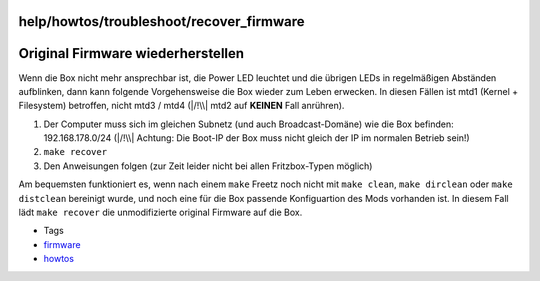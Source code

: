 help/howtos/troubleshoot/recover_firmware
=========================================
.. _OriginalFirmwarewiederherstellen:

Original Firmware wiederherstellen
==================================

Wenn die Box nicht mehr ansprechbar ist, die Power LED leuchtet und die
übrigen LEDs in regelmäßigen Abständen aufblinken, dann kann folgende
Vorgehensweise die Box wieder zum Leben erwecken. In diesen Fällen ist
mtd1 (Kernel + Filesystem) betroffen, nicht mtd3 / mtd4 (|/!\\| mtd2 auf
**KEINEN** Fall anrühren).

#. Der Computer muss sich im gleichen Subnetz (und auch
   Broadcast-Domäne) wie die Box befinden: 192.168.178.0/24 (|/!\\|
   Achtung: Die Boot-IP der Box muss nicht gleich der IP im normalen
   Betrieb sein!)
#. ``make recover``
#. Den Anweisungen folgen (zur Zeit leider nicht bei allen
   Fritzbox-Typen möglich)

Am bequemsten funktioniert es, wenn nach einem ``make`` Freetz noch
nicht mit ``make clean``, ``make dirclean`` oder ``make distclean``
bereinigt wurde, und noch eine für die Box passende Konfiguartion des
Mods vorhanden ist. In diesem Fall lädt ``make recover`` die
unmodifizierte original Firmware auf die Box.

-  Tags
-  `firmware </tags/firmware>`__
-  `howtos </tags/howtos>`__

.. |/!\\| image:: ../../../../chrome/wikiextras-icons-16/exclamation.png


